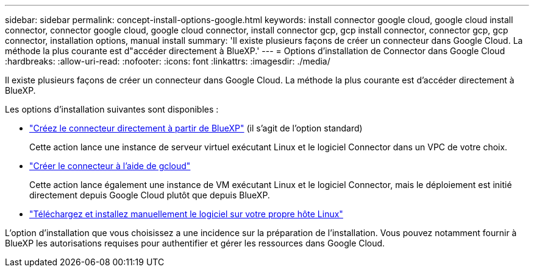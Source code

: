 ---
sidebar: sidebar 
permalink: concept-install-options-google.html 
keywords: install connector google cloud, google cloud install connector, connector google cloud, google cloud connector, install connector gcp, gcp install connector, connector gcp, gcp connector, installation options, manual install 
summary: 'Il existe plusieurs façons de créer un connecteur dans Google Cloud. La méthode la plus courante est d"accéder directement à BlueXP.' 
---
= Options d'installation de Connector dans Google Cloud
:hardbreaks:
:allow-uri-read: 
:nofooter: 
:icons: font
:linkattrs: 
:imagesdir: ./media/


[role="lead"]
Il existe plusieurs façons de créer un connecteur dans Google Cloud. La méthode la plus courante est d'accéder directement à BlueXP.

Les options d'installation suivantes sont disponibles :

* link:task-install-connector-google-bluexp-gcloud.html["Créez le connecteur directement à partir de BlueXP"] (il s'agit de l'option standard)
+
Cette action lance une instance de serveur virtuel exécutant Linux et le logiciel Connector dans un VPC de votre choix.

* link:task-install-connector-google-bluexp-gcloud.html["Créer le connecteur à l'aide de gcloud"]
+
Cette action lance également une instance de VM exécutant Linux et le logiciel Connector, mais le déploiement est initié directement depuis Google Cloud plutôt que depuis BlueXP.

* link:task-install-connector-google-manual.html["Téléchargez et installez manuellement le logiciel sur votre propre hôte Linux"]


L'option d'installation que vous choisissez a une incidence sur la préparation de l'installation. Vous pouvez notamment fournir à BlueXP les autorisations requises pour authentifier et gérer les ressources dans Google Cloud.
